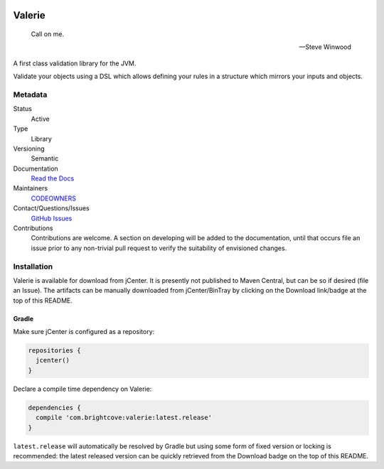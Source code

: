 .. image:: https://travis-ci.org/brightcove/valerie.svg?branch=master
   :target: https://travis-ci.org/brightcove/valerie
   :alt: Build Status

.. image:: http://img.shields.io/:license-apache-blue.svg
   :target: http://www.apache.org/licenses/LICENSE-2.0.html
   :alt: License

.. image:: https://api.bintray.com/packages/brightcove/valerie/valerie/images/download.svg
   :target: https://bintray.com/brightcove/valerie/valerie/_latestVersion
   :alt: Download

#######
Valerie
#######

.. epigraph::

   Call on me.

   -- Steve Winwood

A first class validation library for the JVM.

Validate your objects using a DSL which allows defining your rules
in a structure which mirrors your inputs and objects.

********
Metadata
********

Status
	Active
Type
	Library
Versioning
	Semantic
Documentation
	`Read the Docs <https://valerie.readthedocs.io/en/latest/>`_
Maintainers
	`CODEOWNERS <./CODEOWNERS>`_
Contact/Questions/Issues
	`GitHub Issues <https://www.github.com/brightcove/valerie/issues>`_
Contributions
	Contributions are welcome. A section on developing will be added to
	the documentation, until that occurs file an issue prior to any
	non-trivial pull request to verify the suitability of envisioned
        changes.

************
Installation
************

Valerie is available for download from jCenter. It is presently not
published to Maven Central, but can be so if desired (file an
Issue). The artifacts can be manually downloaded from jCenter/BinTray
by clicking on the Download link/badge at
the top of this README.

Gradle
======

Make sure jCenter is configured as a repository:

.. code-block:: gradle

   repositories {
     jcenter()
   }

Declare a compile time dependency on Valerie:

.. code-block:: gradle

   dependencies {
     compile 'com.brightcove:valerie:latest.release'
   }

``latest.release`` will automatically be resolved by Gradle but using
some form of fixed version or locking is recommended: the latest
released version can be quickly retrieved from the Download badge on
the top of this README.
